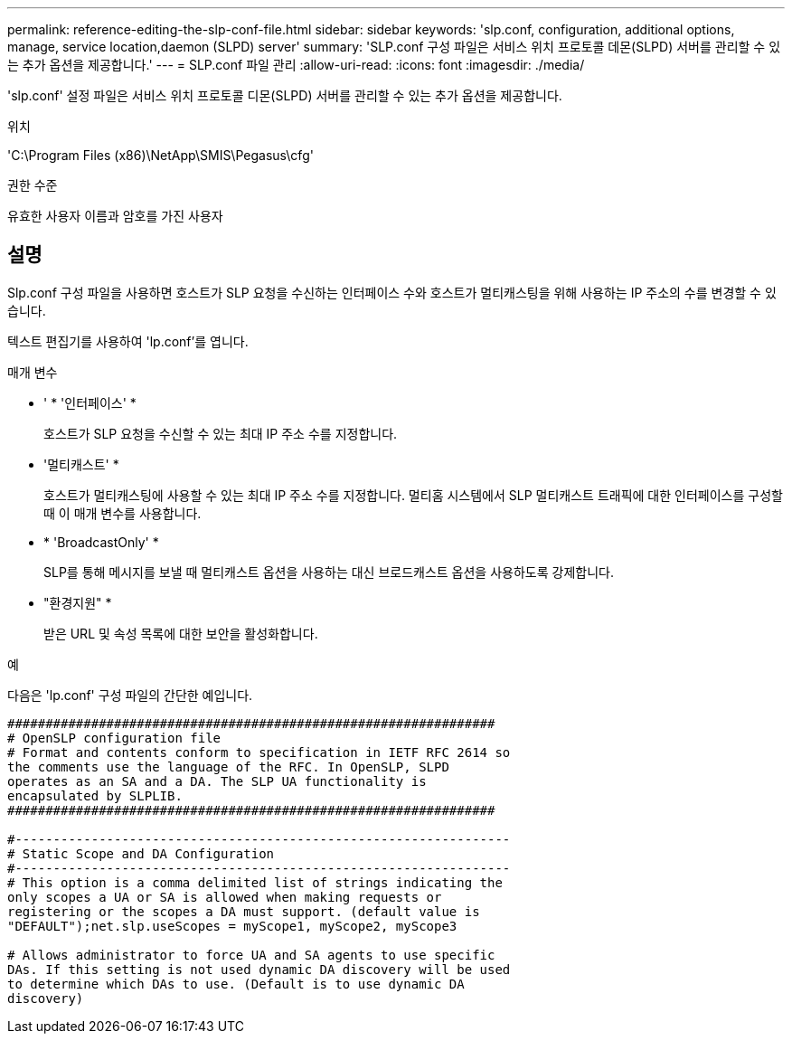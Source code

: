 ---
permalink: reference-editing-the-slp-conf-file.html 
sidebar: sidebar 
keywords: 'slp.conf, configuration, additional options, manage, service location,daemon (SLPD) server' 
summary: 'SLP.conf 구성 파일은 서비스 위치 프로토콜 데몬(SLPD) 서버를 관리할 수 있는 추가 옵션을 제공합니다.' 
---
= SLP.conf 파일 관리
:allow-uri-read: 
:icons: font
:imagesdir: ./media/


[role="lead"]
'slp.conf' 설정 파일은 서비스 위치 프로토콜 디몬(SLPD) 서버를 관리할 수 있는 추가 옵션을 제공합니다.

.위치
'C:\Program Files (x86)\NetApp\SMIS\Pegasus\cfg'

.권한 수준
유효한 사용자 이름과 암호를 가진 사용자



== 설명

Slp.conf 구성 파일을 사용하면 호스트가 SLP 요청을 수신하는 인터페이스 수와 호스트가 멀티캐스팅을 위해 사용하는 IP 주소의 수를 변경할 수 있습니다.

텍스트 편집기를 사용하여 'lp.conf'를 엽니다.

.매개 변수
* ' * '인터페이스' *
+
호스트가 SLP 요청을 수신할 수 있는 최대 IP 주소 수를 지정합니다.

* '멀티캐스트' *
+
호스트가 멀티캐스팅에 사용할 수 있는 최대 IP 주소 수를 지정합니다. 멀티홈 시스템에서 SLP 멀티캐스트 트래픽에 대한 인터페이스를 구성할 때 이 매개 변수를 사용합니다.

* * 'BroadcastOnly' *
+
SLP를 통해 메시지를 보낼 때 멀티캐스트 옵션을 사용하는 대신 브로드캐스트 옵션을 사용하도록 강제합니다.

* "환경지원" *
+
받은 URL 및 속성 목록에 대한 보안을 활성화합니다.



.예
다음은 'lp.conf' 구성 파일의 간단한 예입니다.

[listing]
----

################################################################
# OpenSLP configuration file
# Format and contents conform to specification in IETF RFC 2614 so
the comments use the language of the RFC. In OpenSLP, SLPD
operates as an SA and a DA. The SLP UA functionality is
encapsulated by SLPLIB.
################################################################

#-----------------------------------------------------------------
# Static Scope and DA Configuration
#-----------------------------------------------------------------
# This option is a comma delimited list of strings indicating the
only scopes a UA or SA is allowed when making requests or
registering or the scopes a DA must support. (default value is
"DEFAULT");net.slp.useScopes = myScope1, myScope2, myScope3

# Allows administrator to force UA and SA agents to use specific
DAs. If this setting is not used dynamic DA discovery will be used
to determine which DAs to use. (Default is to use dynamic DA
discovery)
----